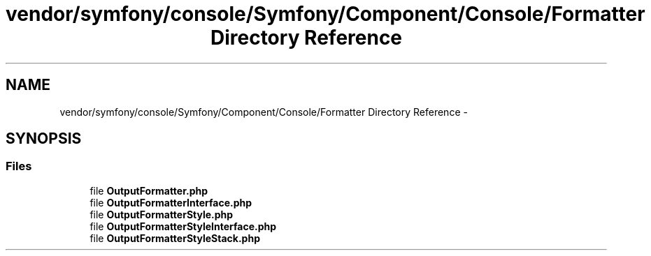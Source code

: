 .TH "vendor/symfony/console/Symfony/Component/Console/Formatter Directory Reference" 3 "Tue Apr 14 2015" "Version 1.0" "VirtualSCADA" \" -*- nroff -*-
.ad l
.nh
.SH NAME
vendor/symfony/console/Symfony/Component/Console/Formatter Directory Reference \- 
.SH SYNOPSIS
.br
.PP
.SS "Files"

.in +1c
.ti -1c
.RI "file \fBOutputFormatter\&.php\fP"
.br
.ti -1c
.RI "file \fBOutputFormatterInterface\&.php\fP"
.br
.ti -1c
.RI "file \fBOutputFormatterStyle\&.php\fP"
.br
.ti -1c
.RI "file \fBOutputFormatterStyleInterface\&.php\fP"
.br
.ti -1c
.RI "file \fBOutputFormatterStyleStack\&.php\fP"
.br
.in -1c
